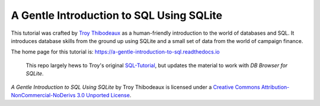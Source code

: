 A Gentle Introduction to SQL Using SQLite
-----------------------------------------

This tutorial was crafted by `Troy Thibodeaux <https://github.com/tthibo>`_ 
as a human-friendly introduction to the world of databases and SQL.
It introduces database skills from the ground up using
SQLite and a small set of data from the world of campaign finance.

The home page for this tutorial is: https://a-gentle-introduction-to-sql.readthedocs.io

   This repo largely hews to Troy's original `SQL-Tutorial <https://github.com/tthibo/SQL-Tutorial>`_, 
   but updates the material to work with *DB Browser for SQLite*.

.. image:: https://i.creativecommons.org/l/by-nc-nd/3.0/88x31.png

*A Gentle Introduction to SQL Using SQLite* by Troy Thibodeaux is licensed
under a `Creative Commons Attribution-NonCommercial-NoDerivs 3.0 Unported
License <http://creativecommons.org/licenses/by-nc-nd/3.0/>`_.



